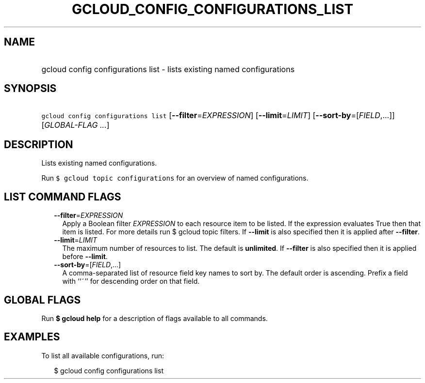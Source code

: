 
.TH "GCLOUD_CONFIG_CONFIGURATIONS_LIST" 1



.SH "NAME"
.HP
gcloud config configurations list \- lists existing named configurations



.SH "SYNOPSIS"
.HP
\f5gcloud config configurations list\fR [\fB\-\-filter\fR=\fIEXPRESSION\fR] [\fB\-\-limit\fR=\fILIMIT\fR] [\fB\-\-sort\-by\fR=[\fIFIELD\fR,...]] [\fIGLOBAL\-FLAG\ ...\fR]



.SH "DESCRIPTION"

Lists existing named configurations.

Run \f5$ gcloud topic configurations\fR for an overview of named configurations.



.SH "LIST COMMAND FLAGS"

.RS 2m
.TP 2m
\fB\-\-filter\fR=\fIEXPRESSION\fR
Apply a Boolean filter \fIEXPRESSION\fR to each resource item to be listed. If
the expression evaluates True then that item is listed. For more details run $
gcloud topic filters. If \fB\-\-limit\fR is also specified then it is applied
after \fB\-\-filter\fR.

.TP 2m
\fB\-\-limit\fR=\fILIMIT\fR
The maximum number of resources to list. The default is \fBunlimited\fR. If
\fB\-\-filter\fR is also specified then it is applied before \fB\-\-limit\fR.

.TP 2m
\fB\-\-sort\-by\fR=[\fIFIELD\fR,...]
A comma\-separated list of resource field key names to sort by. The default
order is ascending. Prefix a field with ``~'' for descending order on that
field.


.RE
.sp

.SH "GLOBAL FLAGS"

Run \fB$ gcloud help\fR for a description of flags available to all commands.



.SH "EXAMPLES"

To list all available configurations, run:

.RS 2m
$ gcloud config configurations list
.RE
